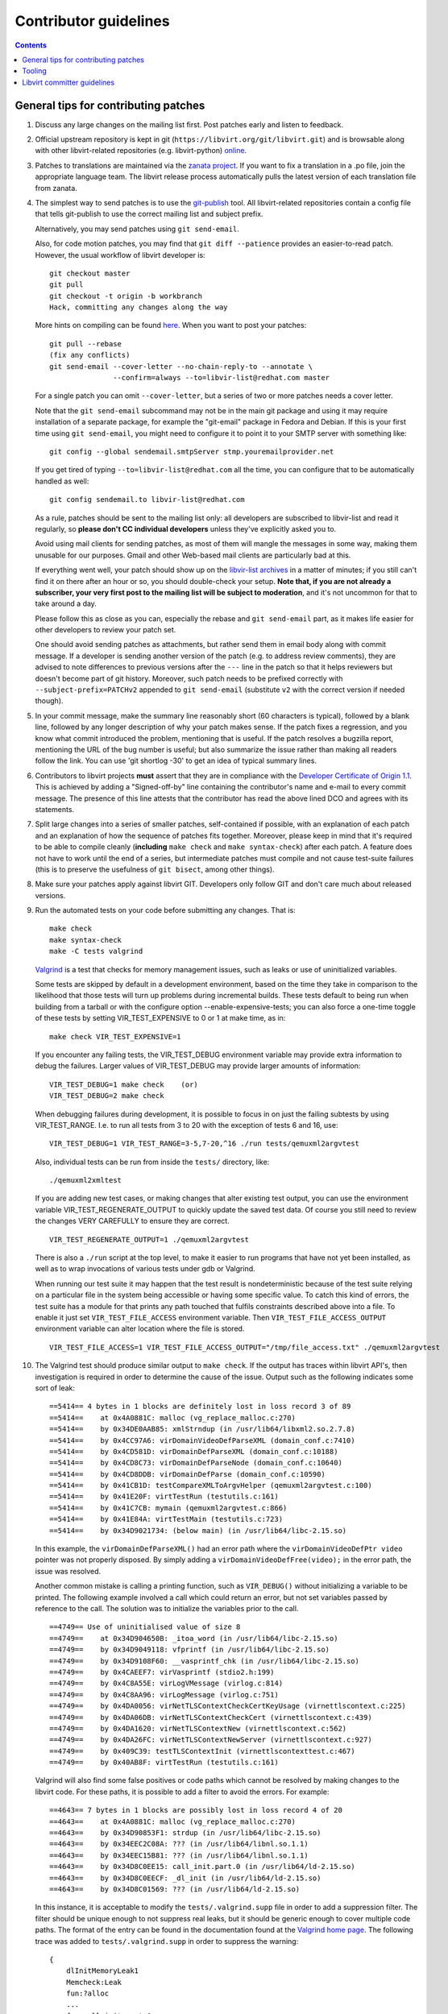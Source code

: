 ======================
Contributor guidelines
======================

.. contents::

General tips for contributing patches
=====================================

#. Discuss any large changes on the mailing list first. Post
   patches early and listen to feedback.

#. Official upstream repository is kept in git
   (``https://libvirt.org/git/libvirt.git``) and is browsable
   along with other libvirt-related repositories (e.g.
   libvirt-python) `online <https://libvirt.org/git/>`__.

#. Patches to translations are maintained via the `zanata
   project <https://fedora.zanata.org/>`__. If you want to fix a
   translation in a .po file, join the appropriate language team.
   The libvirt release process automatically pulls the latest
   version of each translation file from zanata.

#. The simplest way to send patches is to use the
   `git-publish <https://github.com/stefanha/git-publish>`__
   tool. All libvirt-related repositories contain a config file
   that tells git-publish to use the correct mailing list and
   subject prefix.

   Alternatively, you may send patches using ``git send-email``.

   Also, for code motion patches, you may find that
   ``git diff --patience`` provides an easier-to-read
   patch. However, the usual workflow of libvirt developer is:

   ::

     git checkout master
     git pull
     git checkout -t origin -b workbranch
     Hack, committing any changes along the way

   More hints on compiling can be found `here <compiling.html>`__.
   When you want to post your patches:

   ::

     git pull --rebase
     (fix any conflicts)
     git send-email --cover-letter --no-chain-reply-to --annotate \
                    --confirm=always --to=libvir-list@redhat.com master

   For a single patch you can omit ``--cover-letter``, but a
   series of two or more patches needs a cover letter.

   Note that the ``git send-email`` subcommand may not be in the
   main git package and using it may require installation of a
   separate package, for example the "git-email" package in Fedora
   and Debian. If this is your first time using
   ``git send-email``, you might need to configure it to point it
   to your SMTP server with something like:

   ::

     git config --global sendemail.smtpServer stmp.youremailprovider.net

   If you get tired of typing ``--to=libvir-list@redhat.com`` all
   the time, you can configure that to be automatically handled as
   well:

   ::

     git config sendemail.to libvir-list@redhat.com

   As a rule, patches should be sent to the mailing list only: all
   developers are subscribed to libvir-list and read it regularly,
   so **please don't CC individual developers** unless they've
   explicitly asked you to.

   Avoid using mail clients for sending patches, as most of them
   will mangle the messages in some way, making them unusable for
   our purposes. Gmail and other Web-based mail clients are
   particularly bad at this.

   If everything went well, your patch should show up on the
   `libvir-list
   archives <https://www.redhat.com/archives/libvir-list/>`__ in a
   matter of minutes; if you still can't find it on there after an
   hour or so, you should double-check your setup. **Note that, if
   you are not already a subscriber, your very first post to the
   mailing list will be subject to moderation**, and it's not
   uncommon for that to take around a day.

   Please follow this as close as you can, especially the rebase
   and ``git send-email`` part, as it makes life easier for other
   developers to review your patch set.

   One should avoid sending patches as attachments, but rather
   send them in email body along with commit message. If a
   developer is sending another version of the patch (e.g. to
   address review comments), they are advised to note differences
   to previous versions after the ``---`` line in the patch so
   that it helps reviewers but doesn't become part of git history.
   Moreover, such patch needs to be prefixed correctly with
   ``--subject-prefix=PATCHv2`` appended to
   ``git send-email`` (substitute ``v2`` with the
   correct version if needed though).

#. In your commit message, make the summary line reasonably short
   (60 characters is typical), followed by a blank line, followed
   by any longer description of why your patch makes sense. If the
   patch fixes a regression, and you know what commit introduced
   the problem, mentioning that is useful. If the patch resolves a
   bugzilla report, mentioning the URL of the bug number is
   useful; but also summarize the issue rather than making all
   readers follow the link. You can use 'git shortlog -30' to get
   an idea of typical summary lines.

#. Contributors to libvirt projects **must** assert that they are
   in compliance with the `Developer Certificate of Origin
   1.1 <https://developercertificate.org/>`__. This is achieved by
   adding a "Signed-off-by" line containing the contributor's name
   and e-mail to every commit message. The presence of this line
   attests that the contributor has read the above lined DCO and
   agrees with its statements.

#. Split large changes into a series of smaller patches,
   self-contained if possible, with an explanation of each patch
   and an explanation of how the sequence of patches fits
   together. Moreover, please keep in mind that it's required to
   be able to compile cleanly (**including**
   ``make check`` and ``make syntax-check``) after each
   patch. A feature does not have to work until the end of a
   series, but intermediate patches must compile and not cause
   test-suite failures (this is to preserve the usefulness of
   ``git bisect``, among other things).

#. Make sure your patches apply against libvirt GIT. Developers
   only follow GIT and don't care much about released versions.

#. Run the automated tests on your code before submitting any
   changes. That is:

   ::

     make check
     make syntax-check
     make -C tests valgrind

   `Valgrind <http://valgrind.org/>`__ is a test that checks for
   memory management issues, such as leaks or use of uninitialized
   variables.

   Some tests are skipped by default in a development environment,
   based on the time they take in comparison to the likelihood
   that those tests will turn up problems during incremental
   builds. These tests default to being run when building from a
   tarball or with the configure option --enable-expensive-tests;
   you can also force a one-time toggle of these tests by setting
   VIR_TEST_EXPENSIVE to 0 or 1 at make time, as in:

   ::

     make check VIR_TEST_EXPENSIVE=1

   If you encounter any failing tests, the VIR_TEST_DEBUG
   environment variable may provide extra information to debug the
   failures. Larger values of VIR_TEST_DEBUG may provide larger
   amounts of information:

   ::

     VIR_TEST_DEBUG=1 make check    (or)
     VIR_TEST_DEBUG=2 make check

   When debugging failures during development, it is possible to
   focus in on just the failing subtests by using VIR_TEST_RANGE.
   I.e. to run all tests from 3 to 20 with the exception of tests
   6 and 16, use:

   ::

     VIR_TEST_DEBUG=1 VIR_TEST_RANGE=3-5,7-20,^16 ./run tests/qemuxml2argvtest

   Also, individual tests can be run from inside the ``tests/``
   directory, like:

   ::

     ./qemuxml2xmltest

   If you are adding new test cases, or making changes that alter
   existing test output, you can use the environment variable
   VIR_TEST_REGENERATE_OUTPUT to quickly update the saved test
   data. Of course you still need to review the changes VERY
   CAREFULLY to ensure they are correct.

   ::

     VIR_TEST_REGENERATE_OUTPUT=1 ./qemuxml2argvtest

   There is also a ``./run`` script at the top level, to make it
   easier to run programs that have not yet been installed, as
   well as to wrap invocations of various tests under gdb or
   Valgrind.

   When running our test suite it may happen that the test result
   is nondeterministic because of the test suite relying on a
   particular file in the system being accessible or having some
   specific value. To catch this kind of errors, the test suite
   has a module for that prints any path touched that fulfils
   constraints described above into a file. To enable it just set
   ``VIR_TEST_FILE_ACCESS`` environment variable. Then
   ``VIR_TEST_FILE_ACCESS_OUTPUT`` environment variable can alter
   location where the file is stored.

   ::

     VIR_TEST_FILE_ACCESS=1 VIR_TEST_FILE_ACCESS_OUTPUT="/tmp/file_access.txt" ./qemuxml2argvtest

#. The Valgrind test should produce similar output to
   ``make check``. If the output has traces within libvirt API's,
   then investigation is required in order to determine the cause
   of the issue. Output such as the following indicates some sort
   of leak:

   ::

     ==5414== 4 bytes in 1 blocks are definitely lost in loss record 3 of 89
     ==5414==    at 0x4A0881C: malloc (vg_replace_malloc.c:270)
     ==5414==    by 0x34DE0AAB85: xmlStrndup (in /usr/lib64/libxml2.so.2.7.8)
     ==5414==    by 0x4CC97A6: virDomainVideoDefParseXML (domain_conf.c:7410)
     ==5414==    by 0x4CD581D: virDomainDefParseXML (domain_conf.c:10188)
     ==5414==    by 0x4CD8C73: virDomainDefParseNode (domain_conf.c:10640)
     ==5414==    by 0x4CD8DDB: virDomainDefParse (domain_conf.c:10590)
     ==5414==    by 0x41CB1D: testCompareXMLToArgvHelper (qemuxml2argvtest.c:100)
     ==5414==    by 0x41E20F: virtTestRun (testutils.c:161)
     ==5414==    by 0x41C7CB: mymain (qemuxml2argvtest.c:866)
     ==5414==    by 0x41E84A: virtTestMain (testutils.c:723)
     ==5414==    by 0x34D9021734: (below main) (in /usr/lib64/libc-2.15.so)

   In this example, the ``virDomainDefParseXML()`` had an error
   path where the ``virDomainVideoDefPtr video`` pointer was not
   properly disposed. By simply adding a
   ``virDomainVideoDefFree(video);`` in the error path, the issue
   was resolved.

   Another common mistake is calling a printing function, such as
   ``VIR_DEBUG()`` without initializing a variable to be printed.
   The following example involved a call which could return an
   error, but not set variables passed by reference to the call.
   The solution was to initialize the variables prior to the call.

   ::

     ==4749== Use of uninitialised value of size 8
     ==4749==    at 0x34D904650B: _itoa_word (in /usr/lib64/libc-2.15.so)
     ==4749==    by 0x34D9049118: vfprintf (in /usr/lib64/libc-2.15.so)
     ==4749==    by 0x34D9108F60: __vasprintf_chk (in /usr/lib64/libc-2.15.so)
     ==4749==    by 0x4CAEEF7: virVasprintf (stdio2.h:199)
     ==4749==    by 0x4C8A55E: virLogVMessage (virlog.c:814)
     ==4749==    by 0x4C8AA96: virLogMessage (virlog.c:751)
     ==4749==    by 0x4DA0056: virNetTLSContextCheckCertKeyUsage (virnettlscontext.c:225)
     ==4749==    by 0x4DA06DB: virNetTLSContextCheckCert (virnettlscontext.c:439)
     ==4749==    by 0x4DA1620: virNetTLSContextNew (virnettlscontext.c:562)
     ==4749==    by 0x4DA26FC: virNetTLSContextNewServer (virnettlscontext.c:927)
     ==4749==    by 0x409C39: testTLSContextInit (virnettlscontexttest.c:467)
     ==4749==    by 0x40AB8F: virtTestRun (testutils.c:161)

   Valgrind will also find some false positives or code paths
   which cannot be resolved by making changes to the libvirt code.
   For these paths, it is possible to add a filter to avoid the
   errors. For example:

   ::

     ==4643== 7 bytes in 1 blocks are possibly lost in loss record 4 of 20
     ==4643==    at 0x4A0881C: malloc (vg_replace_malloc.c:270)
     ==4643==    by 0x34D90853F1: strdup (in /usr/lib64/libc-2.15.so)
     ==4643==    by 0x34EEC2C08A: ??? (in /usr/lib64/libnl.so.1.1)
     ==4643==    by 0x34EEC15B81: ??? (in /usr/lib64/libnl.so.1.1)
     ==4643==    by 0x34D8C0EE15: call_init.part.0 (in /usr/lib64/ld-2.15.so)
     ==4643==    by 0x34D8C0EECF: _dl_init (in /usr/lib64/ld-2.15.so)
     ==4643==    by 0x34D8C01569: ??? (in /usr/lib64/ld-2.15.so)

   In this instance, it is acceptable to modify the
   ``tests/.valgrind.supp`` file in order to add a suppression
   filter. The filter should be unique enough to not suppress real
   leaks, but it should be generic enough to cover multiple code
   paths. The format of the entry can be found in the
   documentation found at the `Valgrind home
   page <http://valgrind.org/>`__. The following trace was added
   to ``tests/.valgrind.supp`` in order to suppress the warning:

   ::

     {
         dlInitMemoryLeak1
         Memcheck:Leak
         fun:?alloc
         ...
         fun:call_init.part.0
         fun:_dl_init
         ...
         obj:*/lib*/ld-2.*so*
     }

#. Update tests and/or documentation, particularly if you are
   adding a new feature or changing the output of a program.

#. Don't forget to update the `release notes <news.html>`__ by
   changing ``docs/news.xml`` if your changes are significant. All
   user-visible changes, such as adding new XML elements or fixing
   all but the most obscure bugs, must be (briefly) described in a
   release notes entry; changes that are only relevant to other
   libvirt developers, such as code refactoring, don't belong in
   the release notes. Note that ``docs/news.xml`` should be
   updated in its own commit not to get in the way of backports.

There is more on this subject, including lots of links to
background reading on the subject, on `Richard Jones' guide to
working with open source
projects <http://people.redhat.com/rjones/how-to-supply-code-to-open-source-projects/>`__.

Tooling
=======

libvirt includes support for some useful development tools right
in its source repository, meaning users will be able to take
advantage of them without little or no configuration. Examples
include:

-  `color_coded <https://github.com/jeaye/color_coded>`__, a vim
   plugin for libclang-powered semantic syntax highlighting;
-  `YouCompleteMe <http://valloric.github.io/YouCompleteMe/>`__, a
   vim plugin for libclang-powered semantic code completion.

Libvirt committer guidelines
============================

The AUTHORS files indicates the list of people with commit access
right who can actually merge the patches.

The general rule for committing a patch is to make sure it has
been reviewed properly in the mailing-list first, usually if a
couple of people gave an ACK or +1 to a patch and nobody raised an
objection on the list it should be good to go. If the patch
touches a part of the code where you're not the main maintainer,
or where you do not have a very clear idea of how things work,
it's better to wait for a more authoritative feedback though.
Before committing, please also rebuild locally, run 'make check
syntax-check', and make sure you don't raise errors.

An exception to 'review and approval on the list first' is fixing
failures to build:

-  if a recently committed patch breaks compilation on a platform
   or for a given driver, then it's fine to commit a minimal fix
   directly without getting the review feedback first
-  if make check or make syntax-check breaks, if there is an
   obvious fix, it's fine to commit immediately. The patch should
   still be sent to the list (or tell what the fix was if
   trivial), and 'make check syntax-check' should pass too, before
   committing anything
-  fixes for documentation and code comments can be managed in the
   same way, but still make sure they get reviewed if non-trivial.
-  (ir)regular pulls from other repositories or automated updates,
   such as the keycodemap submodule updates, pulling in new
   translations or updating the container images for the CI system
